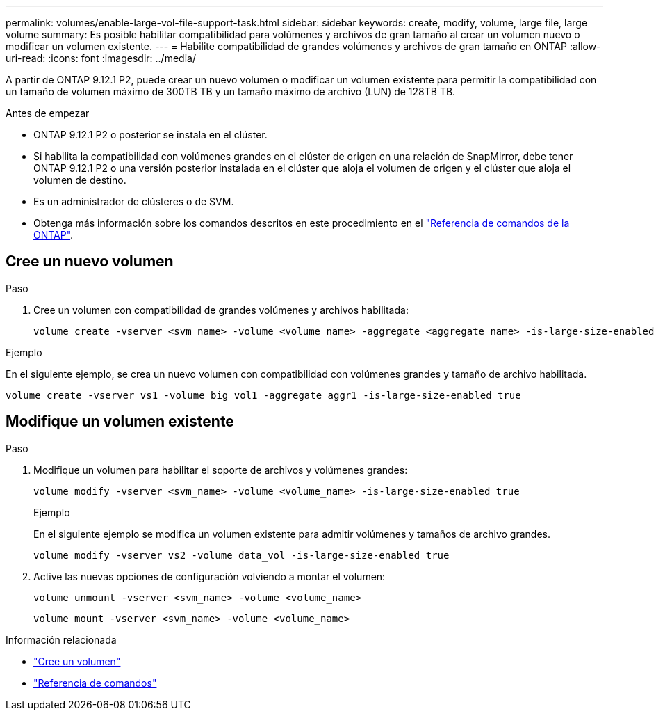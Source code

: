 ---
permalink: volumes/enable-large-vol-file-support-task.html 
sidebar: sidebar 
keywords: create, modify, volume, large file, large volume 
summary: Es posible habilitar compatibilidad para volúmenes y archivos de gran tamaño al crear un volumen nuevo o modificar un volumen existente. 
---
= Habilite compatibilidad de grandes volúmenes y archivos de gran tamaño en ONTAP
:allow-uri-read: 
:icons: font
:imagesdir: ../media/


[role="lead"]
A partir de ONTAP 9.12.1 P2, puede crear un nuevo volumen o modificar un volumen existente para permitir la compatibilidad con un tamaño de volumen máximo de 300TB TB y un tamaño máximo de archivo (LUN) de 128TB TB.

.Antes de empezar
* ONTAP 9.12.1 P2 o posterior se instala en el clúster.
* Si habilita la compatibilidad con volúmenes grandes en el clúster de origen en una relación de SnapMirror, debe tener ONTAP 9.12.1 P2 o una versión posterior instalada en el clúster que aloja el volumen de origen y el clúster que aloja el volumen de destino.
* Es un administrador de clústeres o de SVM.
* Obtenga más información sobre los comandos descritos en este procedimiento en el link:https://docs.netapp.com/us-en/ontap-cli/["Referencia de comandos de la ONTAP"^].




== Cree un nuevo volumen

.Paso
. Cree un volumen con compatibilidad de grandes volúmenes y archivos habilitada:
+
[source, cli]
----
volume create -vserver <svm_name> -volume <volume_name> -aggregate <aggregate_name> -is-large-size-enabled true
----


.Ejemplo
En el siguiente ejemplo, se crea un nuevo volumen con compatibilidad con volúmenes grandes y tamaño de archivo habilitada.

[listing]
----
volume create -vserver vs1 -volume big_vol1 -aggregate aggr1 -is-large-size-enabled true
----


== Modifique un volumen existente

.Paso
. Modifique un volumen para habilitar el soporte de archivos y volúmenes grandes:
+
[source, cli]
----
volume modify -vserver <svm_name> -volume <volume_name> -is-large-size-enabled true
----
+
.Ejemplo
En el siguiente ejemplo se modifica un volumen existente para admitir volúmenes y tamaños de archivo grandes.

+
[listing]
----
volume modify -vserver vs2 -volume data_vol -is-large-size-enabled true
----
. Active las nuevas opciones de configuración volviendo a montar el volumen:
+
[source, cli]
----
volume unmount -vserver <svm_name> -volume <volume_name>
----
+
[source, cli]
----
volume mount -vserver <svm_name> -volume <volume_name>
----


.Información relacionada
* link:../volumes/create-volume-task.html["Cree un volumen"]
* link:https://docs.netapp.com/us-en/ontap-cli/["Referencia de comandos"]

